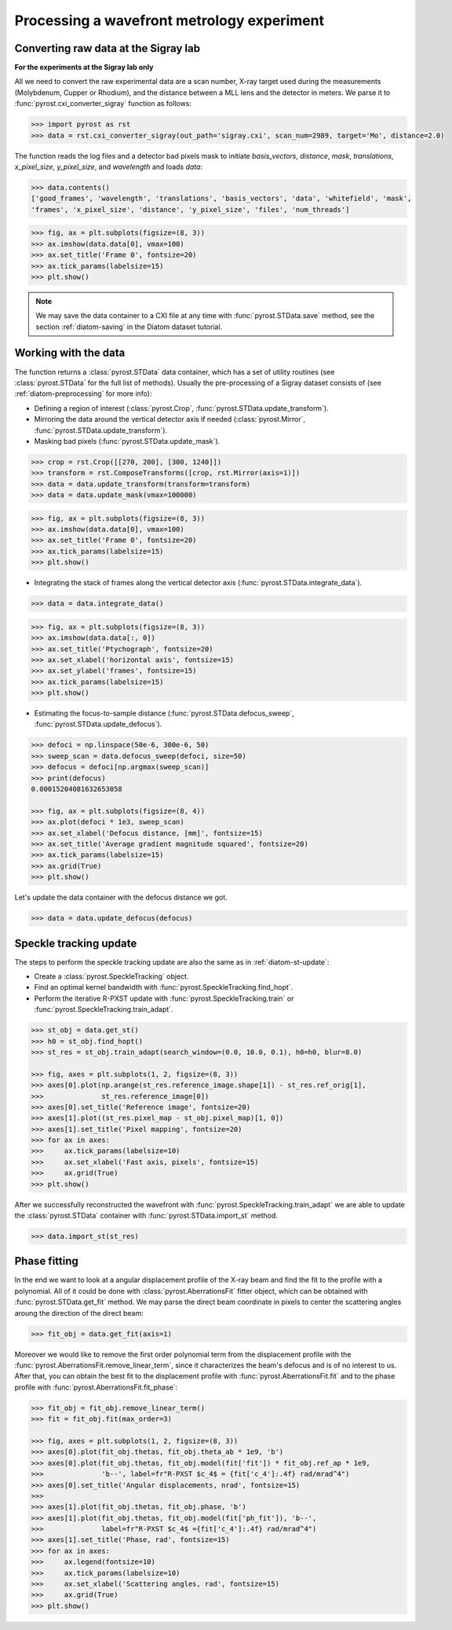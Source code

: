 Processing a wavefront metrology experiment
===========================================

Converting raw data at the Sigray lab
-------------------------------------

**For the experiments at the Sigray lab only**

All we need to convert the raw experimental data are a scan number, X-ray target
used during the measurements (Molybdenum, Cupper or Rhodium), and the distance
between a MLL lens and the detector in meters. We parse it to
:func:`pyrost.cxi_converter_sigray` function as follows:

.. code-block:: python

    >>> import pyrost as rst
    >>> data = rst.cxi_converter_sigray(out_path='sigray.cxi', scan_num=2989, target='Mo', distance=2.0)

The function reads the log files and a detector bad pixels mask to initiate `basis_vectors`,
`distance`, `mask`, `translations`, `x_pixel_size`, `y_pixel_size`, and `wavelength` and loads
`data`:

.. code-block:: python

    >>> data.contents()
    ['good_frames', 'wavelength', 'translations', 'basis_vectors', 'data', 'whitefield', 'mask',
    'frames', 'x_pixel_size', 'distance', 'y_pixel_size', 'files', 'num_threads']

.. code-block:: python

    >>> fig, ax = plt.subplots(figsize=(8, 3))
    >>> ax.imshow(data.data[0], vmax=100)
    >>> ax.set_title('Frame 0', fontsize=20)
    >>> ax.tick_params(labelsize=15)
    >>> plt.show()

.. image:: ../figures/sigray_frame.png
    :width: 100 %
    :alt: Raw image of the first frame

.. note::
    We may save the data container to a CXI file at any time with :func:`pyrost.STData.save`
    method, see the section :ref:`diatom-saving` in the Diatom dataset tutorial.

Working with the data
---------------------
The function returns a :class:`pyrost.STData` data container, which has a set of utility routines
(see :class:`pyrost.STData` for the full list of methods). Usually the pre-processing of a Sigray
dataset consists of (see :ref:`diatom-preprocessing` for more info):

* Defining a region of interest (:class:`pyrost.Crop`, :func:`pyrost.STData.update_transform`).
* Mirroring the data around the vertical detector axis if needed (:class:`pyrost.Mirror`,
  :func:`pyrost.STData.update_transform`).
* Masking bad pixels (:func:`pyrost.STData.update_mask`).

.. code-block::

    >>> crop = rst.Crop([[270, 200], [300, 1240]])
    >>> transform = rst.ComposeTransforms([crop, rst.Mirror(axis=1)])
    >>> data = data.update_transform(transform=transform)
    >>> data = data.update_mask(vmax=100000)

.. code-block::

    >>> fig, ax = plt.subplots(figsize=(8, 3))
    >>> ax.imshow(data.data[0], vmax=100)
    >>> ax.set_title('Frame 0', fontsize=20)
    >>> ax.tick_params(labelsize=15)
    >>> plt.show()

.. image:: ../figures/sigray_crop.png
    :width: 100 %
    :alt: Cropped image of the first frame

* Integrating the stack of frames along the vertical detector axis (:func:`pyrost.STData.integrate_data`).

.. code-block:: python

    >>> data = data.integrate_data()

.. code-block:: python

    >>> fig, ax = plt.subplots(figsize=(8, 3))
    >>> ax.imshow(data.data[:, 0])
    >>> ax.set_title('Ptychograph', fontsize=20)
    >>> ax.set_xlabel('horizontal axis', fontsize=15)
    >>> ax.set_ylabel('frames', fontsize=15)
    >>> ax.tick_params(labelsize=15)
    >>> plt.show()

.. image:: ../figures/sigray_ptychograph.png
    :width: 100 %
    :alt: Ptychograph

* Estimating the focus-to-sample distance (:func:`pyrost.STData.defocus_sweep`, :func:`pyrost.STData.update_defocus`).

.. code-block:: python

    >>> defoci = np.linspace(50e-6, 300e-6, 50)
    >>> sweep_scan = data.defocus_sweep(defoci, size=50)
    >>> defocus = defoci[np.argmax(sweep_scan)]
    >>> print(defocus)
    0.00015204081632653058

    >>> fig, ax = plt.subplots(figsize=(8, 4))
    >>> ax.plot(defoci * 1e3, sweep_scan)
    >>> ax.set_xlabel('Defocus distance, [mm]', fontsize=15)
    >>> ax.set_title('Average gradient magnitude squared', fontsize=20)
    >>> ax.tick_params(labelsize=15)
    >>> ax.grid(True)
    >>> plt.show()

.. image:: ../figures/sweep_scan_sigray.png
    :width: 100 %
    :alt: Defocus sweep scan.

Let's update the data container with the defocus distance we got. 

.. code-block:: python

    >>> data = data.update_defocus(defocus)

Speckle tracking update
-----------------------
The steps to perform the speckle tracking update are also the same as in :ref:`diatom-st-update`:

* Create a :class:`pyrost.SpeckleTracking` object.
* Find an optimal kernel bandwidth with :func:`pyrost.SpeckleTracking.find_hopt`.
* Perform the iterative R-PXST update  with :func:`pyrost.SpeckleTracking.train`
  or :func:`pyrost.SpeckleTracking.train_adapt`.

.. code-block:: python

    >>> st_obj = data.get_st()
    >>> h0 = st_obj.find_hopt()
    >>> st_res = st_obj.train_adapt(search_window=(0.0, 10.0, 0.1), h0=h0, blur=8.0)

    >>> fig, axes = plt.subplots(1, 2, figsize=(8, 3))
    >>> axes[0].plot(np.arange(st_res.reference_image.shape[1]) - st_res.ref_orig[1],
    >>>              st_res.reference_image[0])
    >>> axes[0].set_title('Reference image', fontsize=20)
    >>> axes[1].plot((st_res.pixel_map - st_obj.pixel_map)[1, 0])
    >>> axes[1].set_title('Pixel mapping', fontsize=20)
    >>> for ax in axes:
    >>>     ax.tick_params(labelsize=10)
    >>>     ax.set_xlabel('Fast axis, pixels', fontsize=15)
    >>>     ax.grid(True)
    >>> plt.show()

.. image:: ../figures/sigray_res.png
    :width: 100 %
    :alt: Speckle tracking update results.

After we successfully reconstructed the wavefront with :func:`pyrost.SpeckleTracking.train_adapt`
we are able to update the :class:`pyrost.STData` container with :func:`pyrost.STData.import_st`
method.

.. code-block:: python

    >>> data.import_st(st_res)

Phase fitting
-------------
In the end we want to look at a angular displacement profile of the X-ray beam and
find the fit to the profile with a polynomial. All of it could be done with 
:class:`pyrost.AberrationsFit` fitter object, which can be obtained with
:func:`pyrost.STData.get_fit` method. We may parse the direct beam coordinate
in pixels to center the scattering angles aroung the direction of the direct beam:

.. code-block:: python

    >>> fit_obj = data.get_fit(axis=1)
    
Moreover we would like to remove the first order polynomial term from the displacement
profile with the :func:`pyrost.AberrationsFit.remove_linear_term`, since it
characterizes the beam's defocus and is of no interest to us. After that, you
can obtain the best fit to the displacement profile with :func:`pyrost.AberrationsFit.fit`
and to the phase profile with :func:`pyrost.AberrationsFit.fit_phase`:

.. code-block:: python

    >>> fit_obj = fit_obj.remove_linear_term()
    >>> fit = fit_obj.fit(max_order=3)

    >>> fig, axes = plt.subplots(1, 2, figsize=(8, 3))
    >>> axes[0].plot(fit_obj.thetas, fit_obj.theta_ab * 1e9, 'b')
    >>> axes[0].plot(fit_obj.thetas, fit_obj.model(fit['fit']) * fit_obj.ref_ap * 1e9,
    >>>              'b--', label=fr"R-PXST $c_4$ = {fit['c_4']:.4f} rad/mrad^4")
    >>> axes[0].set_title('Angular displacements, nrad', fontsize=15)
    >>> 
    >>> axes[1].plot(fit_obj.thetas, fit_obj.phase, 'b')
    >>> axes[1].plot(fit_obj.thetas, fit_obj.model(fit['ph_fit']), 'b--',
    >>>              label=fr"R-PXST $c_4$ ={fit['c_4']:.4f} rad/mrad^4")
    >>> axes[1].set_title('Phase, rad', fontsize=15)
    >>> for ax in axes:
    >>>     ax.legend(fontsize=10)
    >>>     ax.tick_params(labelsize=10)
    >>>     ax.set_xlabel('Scattering angles, rad', fontsize=15)
    >>>     ax.grid(True)
    >>> plt.show()

.. image:: ../figures/sigray_fits.png
    :width: 100 %
    :alt: Phase polynomial fit.